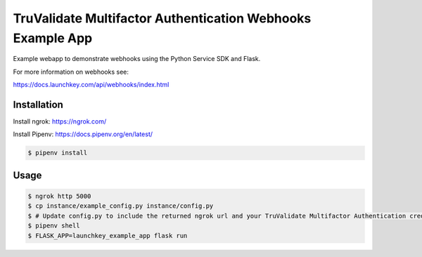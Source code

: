 TruValidate Multifactor Authentication Webhooks Example App
===========================================================

Example webapp to demonstrate webhooks using the Python Service SDK and Flask.

For more information on webhooks see:

https://docs.launchkey.com/api/webhooks/index.html


Installation
------------

Install ngrok: https://ngrok.com/

Install Pipenv: https://docs.pipenv.org/en/latest/


.. code-block:: bash
    
    $ pipenv install

Usage
-----


.. code-block:: bash
    
    $ ngrok http 5000
    $ cp instance/example_config.py instance/config.py
    $ # Update config.py to include the returned ngrok url and your TruValidate Multifactor Authentication credentials
    $ pipenv shell
    $ FLASK_APP=launchkey_example_app flask run
